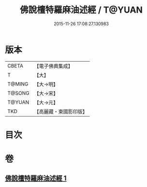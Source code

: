 #+TITLE: 佛說檀特羅麻油述經 / T@YUAN
#+DATE: 2015-11-26 17:08:27.130983
* 版本
 |     CBETA|【電子佛典集成】|
 |         T|【大】     |
 |    T@MING|【大→明】   |
 |    T@SONG|【大→宋】   |
 |    T@YUAN|【大→元】   |
 |       TKD|【高麗藏・東國影印版】|

* 目次
* 卷
** [[file:KR6j0623_001.txt][佛說檀特羅麻油述經 1]]
